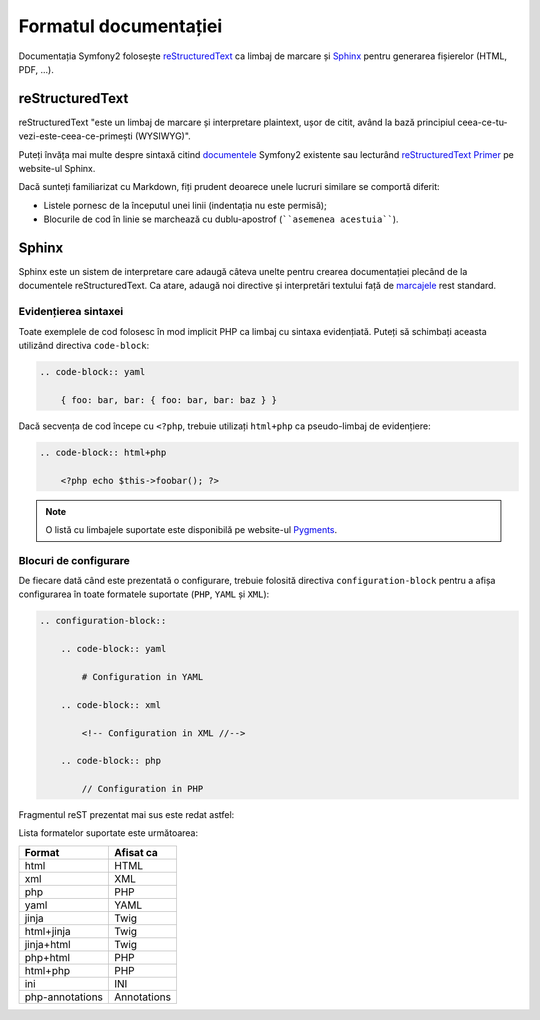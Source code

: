 ﻿Formatul documentației
======================

Documentația Symfony2 folosește `reStructuredText`_ ca limbaj de marcare și
`Sphinx`_ pentru generarea fișierelor (HTML, PDF, ...).

reStructuredText
----------------

reStructuredText "este un limbaj de marcare și interpretare plaintext, ușor de
citit, având la bază principiul ceea-ce-tu-vezi-este-ceea-ce-primești
(WYSIWYG)".

Puteți învăța mai multe despre sintaxă citind `documentele`_ Symfony2 existente
sau lecturând `reStructuredText Primer`_ pe website-ul Sphinx.

Dacă sunteți familiarizat cu Markdown, fiți prudent deoarece unele lucruri
similare se comportă diferit:

* Listele pornesc de la începutul unei linii (indentația nu este permisă);

* Blocurile de cod în linie se marchează cu dublu-apostrof (````asemenea
  acestuia````).

Sphinx
------

Sphinx este un sistem de interpretare care adaugă câteva unelte pentru crearea
documentației plecând de la documentele reStructuredText. Ca atare, adaugă noi
directive și interpretări textului față de `marcajele`_ rest standard.

Evidențierea sintaxei
~~~~~~~~~~~~~~~~~~~~~

Toate exemplele de cod folosesc în mod implicit PHP ca limbaj cu sintaxa
evidențiată. Puteți să schimbați aceasta utilizând directiva ``code-block``:

.. code-block:: rst

    .. code-block:: yaml

        { foo: bar, bar: { foo: bar, bar: baz } }

Dacă secvența de cod începe cu ``<?php``, trebuie  utilizați ``html+php`` ca
pseudo-limbaj de evidențiere:

.. code-block:: rst

    .. code-block:: html+php

        <?php echo $this->foobar(); ?>

.. note::

    O listă cu limbajele suportate este disponibilă pe website-ul `Pygments`_.

Blocuri de configurare
~~~~~~~~~~~~~~~~~~~~~~

De fiecare dată când este prezentată o configurare, trebuie folosită directiva
``configuration-block`` pentru a afișa configurarea în toate formatele suportate
(``PHP``, ``YAML`` și ``XML``):

.. code-block:: rst

    .. configuration-block::

        .. code-block:: yaml

            # Configuration in YAML

        .. code-block:: xml

            <!-- Configuration in XML //-->

        .. code-block:: php

            // Configuration in PHP

Fragmentul reST prezentat mai sus este redat astfel:

.. configuration-block::

    .. code-block:: yaml

        # Configuration in YAML

    .. code-block:: xml

        <!-- Configuration in XML //-->

    .. code-block:: php

        // Configuration in PHP

Lista formatelor suportate este următoarea:

=============== ===========
Format          Afisat ca
=============== ===========
html            HTML
xml             XML
php             PHP
yaml            YAML
jinja           Twig
html+jinja      Twig
jinja+html      Twig
php+html        PHP
html+php        PHP
ini             INI
php-annotations Annotations
=============== ===========

.. _reStructuredText:        http://docutils.sf.net/rst.html
.. _Sphinx:                  http://sphinx.pocoo.org/
.. _documentele:             http://github.com/symfony/symfony-docs
.. _reStructuredText Primer: http://sphinx.pocoo.org/rest.html
.. _marcajele:               http://sphinx.pocoo.org/markup/
.. _Pygments:                http://pygments.org/languages/
